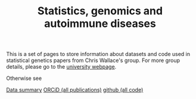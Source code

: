 #+TITLE: Statistics, genomics and autoimmune diseases
#+options: toc:nil num:nil
#+STYLE: <link rel="stylesheet" type="text/css" href="css/mystyle.css">

This is a set of pages to store information about datasets and code
used in statistical genetics papers from Chris Wallace's group.  For
more group details, please go to the 
[[http://www-gene.cimr.cam.ac.uk/staff/wallace][university webpage]].

Otherwise see

#+HTML: <a href="data.html" class="biglink">Data summary</a>
#+HTML: <a href="http://orcid.org/0000-0001-9755-1703" class="biglink">ORCiD (all publications)</a>
#+HTML: <a href="http://github.com/chr1swallace" class="biglink">github (all code)</a>
#+HTML: <div class=blank></div>

#+HTML: <a href="https://cwcode.wordpress.com/2015/02/17/wordclouds-from-orcid/"><img src="orcid.png" title="wordcloud from ORCiD data"></a>

